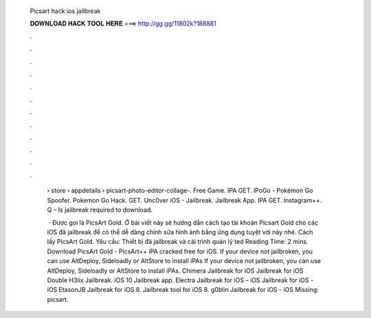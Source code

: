   Picsart hack ios jailbreak
  
  
  
  𝐃𝐎𝐖𝐍𝐋𝐎𝐀𝐃 𝐇𝐀𝐂𝐊 𝐓𝐎𝐎𝐋 𝐇𝐄𝐑𝐄 ===> http://gg.gg/11802k?188881
  
  
  
  .
  
  
  
  .
  
  
  
  .
  
  
  
  .
  
  
  
  .
  
  
  
  .
  
  
  
  .
  
  
  
  .
  
  
  
  .
  
  
  
  .
  
  
  
  .
  
  
  
  .
  
   › store › appdetails › picsart-photo-editor-collage-. Free Game. IPA GET. iPoGo - Pokémon Go Spoofer. Pokemon Go Hack. GET. Unc0ver iOS - Jailbreak. Jailbreak App. IPA GET. Instagram++. Q – Is jailbreak required to download.
   
    · Được gọi là PicsArt Gold. Ở bài viết này sẽ hướng dẫn cách tạo tài khoản Picsart Gold cho các iOS đã jailbreak để có thể dễ dàng chỉnh sửa hình ảnh bằng ứng dụng tuyệt vời này nhé. Cách lấy PicsArt Gold. Yêu cầu: Thiết bị đã jailbreak và cài trình quản lý ted Reading Time: 2 mins. Download PicsArt Gold - PicsArt++ iPA cracked free for iOS. If your device not jailbroken, you can use AltDeploy, Sideloadly or AltStore to install iPAs If your device not jailbroken, you can use AltDeploy, Sideloadly or AltStore to install iPAs. Chimera Jailbreak for iOS Jailbreak for iOS Double H3lix Jailbreak. iOS 10 Jailbreak app. Electra Jailbreak for iOS – iOS Jailbreak for iOS - iOS EtasonJB Jailbreak for iOS 8. Jailbreak tool for iOS 8. g0blin Jailbreak for iOS - iOS Missing: picsart.
